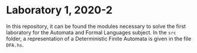 * Laboratory 1, 2020-2
In this repository, it can be found the modules necessary to solve the first
laboratory for the Automata and Formal Languages subject. In the =src= folder, a
representation of a Deterministic Finite Automata is given in the file =DFA.hs=.
